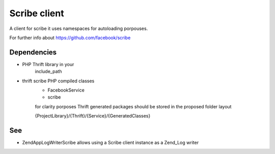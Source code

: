 Scribe client
=============

A client for scribe it uses namespaces
for autoloading porpouses.

For further info about https://github.com/facebook/scribe

Dependencies
------------

- PHP Thrift library in your
    include_path

- thrift scribe PHP compiled classes
    - FacebookService
    - scribe
    for clarity porposes Thrift generated
    packages should be stored in the proposed
    folder layout

    {ProjectLibrary}/{Thrift}/{Service}/{GeneratedClasses}

See
---

- ZendApp\Log\Writer\Scribe
  allows using a Scribe client instance
  as a Zend_Log writer

